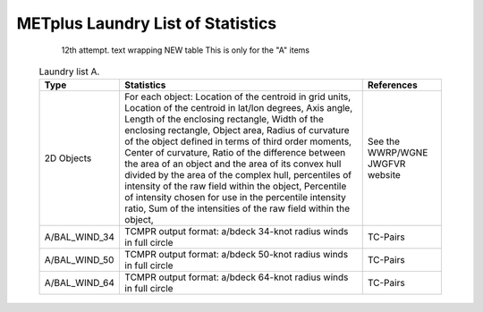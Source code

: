**********************************
METplus Laundry List of Statistics
**********************************


   12th attempt. text wrapping NEW table  This is only for the "A" items

 .. list-table:: Laundry list A.
    :widths: auto
    :header-rows: 1

    * - Type
      - Statistics
      - References
    * - 2D Objects
      - For each object: Location of the centroid in grid units, Location of the centroid in lat/lon degrees, Axis angle, Length of the enclosing rectangle, Width of the enclosing rectangle, Object area, Radius of curvature of the object defined in terms of third order moments, Center of curvature, Ratio of the difference between the area of an object and the area of its convex hull divided by the area of the complex hull, percentiles of intensity of the raw field within the object, Percentile of intensity chosen for use in the percentile intensity ratio, Sum of the intensities of the raw field within the object, 
      - See the WWRP/WGNE JWGFVR website
    * - A/BAL_WIND_34
      - TCMPR output format: a/bdeck 34-knot radius winds in full circle
      - TC-Pairs
    * - A/BAL_WIND_50
      - TCMPR output format: a/bdeck 50-knot radius winds in full circle
      - TC-Pairs
    * - A/BAL_WIND_64
      - TCMPR output format: a/bdeck 64-knot radius winds in full circle
      - TC-Pairs

============== ======================= ==================================
Type           Statistics              References
============== ======================= ==================================
2D Objects     For each object:        See the WWRP/WGNE JWGFVR website
	       | Location of the
	       | centroid in grid units
	       Location
-------------- ----------------------- ----------------------------------
A/BAL_WIND_34  TCMPR output format:    TC-Pairs
               a/bdeck 34-knot radius
	       winds in full circle
============== ======================= ==================================     
